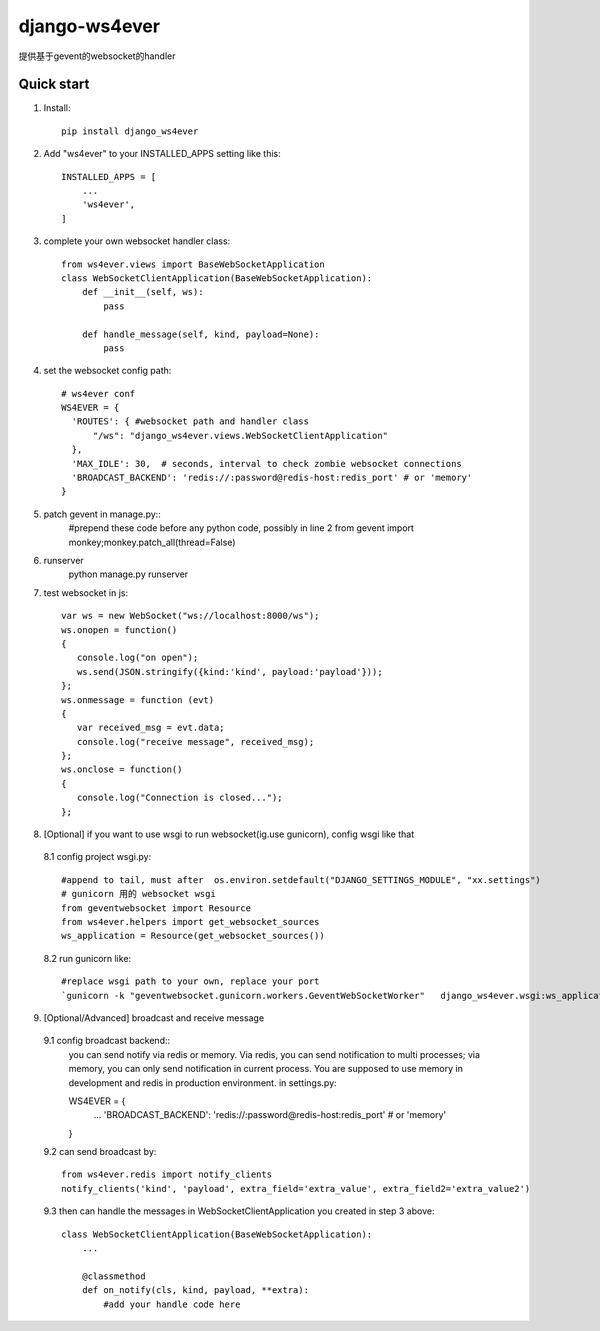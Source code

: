 ==============
django-ws4ever
==============

提供基于gevent的websocket的handler

Quick start
-----------
1. Install::

    pip install django_ws4ever


2. Add "ws4ever" to your INSTALLED_APPS setting like this::

    INSTALLED_APPS = [
        ...
        'ws4ever',
    ]

3. complete your own websocket handler class::

    from ws4ever.views import BaseWebSocketApplication
    class WebSocketClientApplication(BaseWebSocketApplication):
        def __init__(self, ws):
            pass

        def handle_message(self, kind, payload=None):
            pass

4. set the websocket config path::

    # ws4ever conf
    WS4EVER = {
      'ROUTES': { #websocket path and handler class
          "/ws": "django_ws4ever.views.WebSocketClientApplication"
      },
      'MAX_IDLE': 30,  # seconds, interval to check zombie websocket connections
      'BROADCAST_BACKEND': 'redis://:password@redis-host:redis_port' # or 'memory'
    }

5. patch gevent in manage.py::
    #prepend these code before any python code, possibly in line 2
    from gevent import monkey;monkey.patch_all(thread=False)

6. runserver
    python manage.py runserver

7. test websocket in js::

    var ws = new WebSocket("ws://localhost:8000/ws");
    ws.onopen = function()
    {
       console.log("on open");
       ws.send(JSON.stringify({kind:'kind', payload:'payload'}));
    };
    ws.onmessage = function (evt)
    {
       var received_msg = evt.data;
       console.log("receive message", received_msg);
    };
    ws.onclose = function()
    {
       console.log("Connection is closed...");
    };

8. [Optional] if you want to use wsgi to run websocket(ig.use gunicorn), config wsgi like that
  8.1 config project wsgi.py::

    #append to tail, must after  os.environ.setdefault("DJANGO_SETTINGS_MODULE", "xx.settings")
    # gunicorn 用的 websocket wsgi
    from geventwebsocket import Resource
    from ws4ever.helpers import get_websocket_sources
    ws_application = Resource(get_websocket_sources())

  8.2 run gunicorn like::

    #replace wsgi path to your own, replace your port
    `gunicorn -k "geventwebsocket.gunicorn.workers.GeventWebSocketWorker"   django_ws4ever.wsgi:ws_application --bind 127.0.0.1:8001`

9. [Optional/Advanced] broadcast and receive message
  9.1 config broadcast backend::
    you can send notify via redis or memory.
    Via redis, you can send notification to multi processes; via memory, you can only send notification in current process.
    You are supposed to use memory in development and redis in production environment.
    in settings.py::

    WS4EVER = {
      ...
      'BROADCAST_BACKEND': 'redis://:password@redis-host:redis_port' # or 'memory'
    }

  9.2 can send broadcast by::

    from ws4ever.redis import notify_clients
    notify_clients('kind', 'payload', extra_field='extra_value', extra_field2='extra_value2')

  9.3 then can handle the messages in WebSocketClientApplication you created in step 3 above::

    class WebSocketClientApplication(BaseWebSocketApplication):
        ...

        @classmethod
        def on_notify(cls, kind, payload, **extra):
            #add your handle code here

